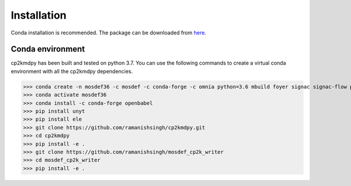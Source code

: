 Installation
============
Conda installation is recommended. The package can be downloaded from `here <https://github.com/ramanishsingh/cp2kmdpy>`_.


Conda environment
-----------------
cp2kmdpy has been built and tested on python 3.7.
You can use the following commands to create a virtual conda environment with all the cp2kmdpy dependencies.


>>> conda create -n mosdef36 -c mosdef -c conda-forge -c omnia python=3.6 mbuild foyer signac signac-flow pandas
>>> conda activate mosdef36
>>> conda install -c conda-forge openbabel
>>> pip install unyt
>>> pip install ele
>>> git clone https://github.com/ramanishsingh/cp2kmdpy.git
>>> cd cp2kmdpy
>>> pip install -e .
>>> git clone https://github.com/ramanishsingh/mosdef_cp2k_writer
>>> cd mosdef_cp2k_writer
>>> pip install -e .



